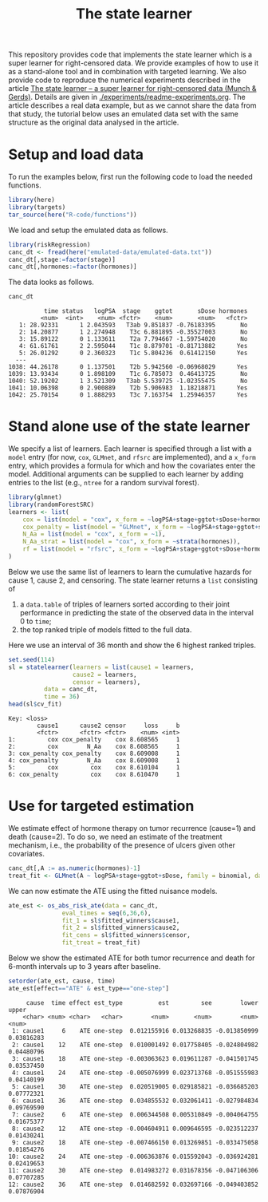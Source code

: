 #+PROPERTY: header-args:R :async :results output verbatim  :exports both  :session *R* :cache no
#+Title: The state learner

This repository provides code that implements the state learner which is a super
learner for right-censored data. We provide examples of how to use it as a
stand-alone tool and in combination with targeted learning. We also provide code
to reproduce the numerical experiments described in the article [[https://arxiv.org/abs/2405.17259][The state
learner -- a super learner for right-censored data (Munch & Gerds)]]. Details are
given in [[./experiments/readme-experiments.org]]. The article describes a real data
example, but as we cannot share the data from that study, the tutorial below
uses an emulated data set with the same structure as the original data analysed
in the article.

* Setup and load data

To run the examples below, first run the following code to load the needed
functions.

#+BEGIN_SRC R :exports code
  library(here)
  library(targets)
  tar_source(here("R-code/functions"))
#+END_SRC

#+RESULTS:
#+begin_example
here() starts at /home/amnudn/Documents/phd/statelearner
data.table 1.15.4 using 4 threads (see ?getDTthreads).  Latest news: r-datatable.com
riskRegression version 2023.12.21

 randomForestSRC 3.2.3 
 
 Type rfsrc.news() to see new features, changes, and bug fixes. 
 


Attaching package: ‘ggplot2’

The following object is masked from ‘package:lava’:

    vars
#+end_example

We load and setup the emulated data as follows.
#+BEGIN_SRC R :exports code :results silent
  library(riskRegression)
  canc_dt <- fread(here("emulated-data/emulated-data.txt"))
  canc_dt[,stage:=factor(stage)]
  canc_dt[,hormones:=factor(hormones)]
#+END_SRC

The data looks as follows.

#+BEGIN_SRC R :exports both
  canc_dt
#+END_SRC

#+RESULTS:
#+begin_example
          time status   logPSA  stage    ggtot       sDose hormones
         <num>  <int>    <num> <fctr>    <num>       <num>   <fctr>
   1: 28.92331      1 2.043593   T3ab 9.851837 -0.76183395       No
   2: 14.20877      1 2.274948    T3c 6.881895 -0.35527003       No
   3: 15.89122      0 1.133611    T2a 7.794667 -1.59754020       No
   4: 61.61761      2 2.595044    T1c 8.879701 -0.81713882      Yes
   5: 26.01292      0 2.360323    T1c 5.804236  0.61412150      Yes
  ---                                                              
1038: 44.26178      0 1.137501    T2b 5.942560 -0.06968029      Yes
1039: 13.93434      0 1.898109    T1c 6.785073  0.46413725       No
1040: 52.19202      1 3.521309   T3ab 5.539725 -1.02355475       No
1041: 10.06398      0 2.900889    T2b 5.906983  1.18218871      Yes
1042: 25.70154      0 1.888293    T3c 7.163754  1.25946357      Yes
#+end_example

* Stand alone use of the state learner

We specify a list of learners. Each learner is specified through a list with a
=model= entry (for now, =cox=, =GLMnet=, and =rfsrc= are implemented), and a
=x_form= entry, which provides a formula for which and how the covariates enter
the model. Additional arguments can be supplied to each learner by adding
entries to the list (e.g., =ntree= for a random survival forest).
#+BEGIN_SRC R :exports code
  library(glmnet)
  library(randomForestSRC)
  learners <- list(
      cox = list(model = "cox", x_form = ~logPSA+stage+ggtot+sDose+hormones),
      cox_penalty = list(model = "GLMnet", x_form = ~logPSA+stage+ggtot+sDose+hormones),
      N_Aa = list(model = "cox", x_form = ~1),
      N_Aa_strat = list(model = "cox", x_form = ~strata(hormones)),
      rf = list(model = "rfsrc", x_form = ~logPSA+stage+ggtot+sDose+hormones, ntree = 50)
  )
#+END_SRC

#+RESULTS:
: Loading required package: Matrix
: Loaded glmnet 4.1-8

Below we use the same list of learners to learn the cumulative hazards for cause
1, cause 2, and censoring. The state learner returns a =list= consisting of

1) a =data.table= of triples of learners sorted according to their joint
   performance in predicting the state of the observed data in the interval 0 to
   =time=;
2) the top ranked triple of models fitted to the full data.
   
Here we use an interval of 36 month and show the 6 highest ranked triples.
#+BEGIN_SRC R :exports both
  set.seed(114)
  sl = statelearner(learners = list(cause1 = learners,
				    cause2 = learners,
				    censor = learners),
		    data = canc_dt,
		    time = 36)
  head(sl$cv_fit)
#+END_SRC

#+RESULTS:
: Key: <loss>
:         cause1      cause2 censor     loss     b
:         <fctr>      <fctr> <fctr>    <num> <int>
: 1:         cox cox_penalty    cox 8.608565     1
: 2:         cox        N_Aa    cox 8.608565     1
: 3: cox_penalty cox_penalty    cox 8.609008     1
: 4: cox_penalty        N_Aa    cox 8.609008     1
: 5:         cox         cox    cox 8.610104     1
: 6: cox_penalty         cox    cox 8.610470     1


* Use for targeted estimation
We estimate effect of hormone therapy on tumor recurrence (cause=1) and death
(cause=2). To do so, we need an estimate of the treatment mechanism, i.e., the
probability of the presence of ulcers given other covariates.

#+BEGIN_SRC R :exports code
  canc_dt[,A := as.numeric(hormones)-1]
  treat_fit <- GLMnet(A ~ logPSA+stage+ggtot+sDose, family = binomial, data = canc_dt)
#+END_SRC

#+RESULTS:
#+begin_example
          time status   logPSA  stage    ggtot       sDose hormones     A
         <num>  <int>    <num> <fctr>    <num>       <num>   <fctr> <num>
   1: 28.92331      1 2.043593   T3ab 9.851837 -0.76183395       No     0
   2: 14.20877      1 2.274948    T3c 6.881895 -0.35527003       No     0
   3: 15.89122      0 1.133611    T2a 7.794667 -1.59754020       No     0
   4: 61.61761      2 2.595044    T1c 8.879701 -0.81713882      Yes     1
   5: 26.01292      0 2.360323    T1c 5.804236  0.61412150      Yes     1
  ---                                                                    
1038: 44.26178      0 1.137501    T2b 5.942560 -0.06968029      Yes     1
1039: 13.93434      0 1.898109    T1c 6.785073  0.46413725       No     0
1040: 52.19202      1 3.521309   T3ab 5.539725 -1.02355475       No     0
1041: 10.06398      0 2.900889    T2b 5.906983  1.18218871      Yes     1
1042: 25.70154      0 1.888293    T3c 7.163754  1.25946357      Yes     1
#+end_example

We can now estimate the ATE using the fitted nuisance models. 

#+BEGIN_SRC R
  ate_est <- os_abs_risk_ate(data = canc_dt, 
			     eval_times = seq(6,36,6),
			     fit_1 = sl$fitted_winners$cause1,
			     fit_2 = sl$fitted_winners$cause2,
			     fit_cens = sl$fitted_winners$censor,
			     fit_treat = treat_fit)
#+END_SRC

#+RESULTS:

Below we show the estimated ATE for both tumor recurrence and death for 6-month
intervals up to 3 years after baseline.
#+BEGIN_SRC R :exports both
  setorder(ate_est, cause, time)
  ate_est[effect=="ATE" & est_type=="one-step"]
#+END_SRC

#+RESULTS:
#+begin_example
     cause  time effect est_type          est         see        lower      upper
    <char> <num> <char>   <char>        <num>       <num>        <num>      <num>
 1: cause1     6    ATE one-step  0.012155916 0.013268835 -0.013850999 0.03816283
 2: cause1    12    ATE one-step  0.010001492 0.017758405 -0.024804982 0.04480796
 3: cause1    18    ATE one-step -0.003063623 0.019611287 -0.041501745 0.03537450
 4: cause1    24    ATE one-step -0.005076999 0.023713768 -0.051555983 0.04140199
 5: cause1    30    ATE one-step  0.020519005 0.029185821 -0.036685203 0.07772321
 6: cause1    36    ATE one-step  0.034855532 0.032061411 -0.027984834 0.09769590
 7: cause2     6    ATE one-step  0.006344508 0.005310849 -0.004064755 0.01675377
 8: cause2    12    ATE one-step -0.004604911 0.009646595 -0.023512237 0.01430241
 9: cause2    18    ATE one-step -0.007466150 0.013269851 -0.033475058 0.01854276
10: cause2    24    ATE one-step -0.006363876 0.015592043 -0.036924281 0.02419653
11: cause2    30    ATE one-step  0.014983272 0.031678356 -0.047106306 0.07707285
12: cause2    36    ATE one-step  0.014682592 0.032697166 -0.049403852 0.07876904
#+end_example

* Testing alternative loss function :noexport:

#+BEGIN_SRC R
  set.seed(114)
  sl2 = statelearner2(learners = list(cause1 = learners,
				    cause2 = learners,
				    censor = learners),
		    data = canc_dt,
		    time = 36)  
#+END_SRC

#+BEGIN_SRC R
  grid.arrange(ggplot(sl$cv_fit, aes(x = cause1, y = loss, col = cause2)) +
               geom_point(position=position_dodge(width=1), size=.8) +
               theme_bw() + ylab("Integrated Brier score") +
               theme(legend.position="top",
                     axis.text.x = element_text(angle = 45, vjust = .8)) +
               xlab("Tumor learner") +
               facet_grid( ~ censor) +
               scale_colour_grey("Mortality learner", start = 0, end = 0.7),
               ggplot(sl2$cv_fit, aes(x = cause1, y = loss, col = cause2)) +
               geom_point(position=position_dodge(width=1), size=.8) +
               theme_bw() + ylab("Integrated Brier score") +
               theme(legend.position="top",
                     axis.text.x = element_text(angle = 45, vjust = .8)) +
               xlab("Tumor learner") +
               facet_grid( ~ censor) +
               scale_colour_grey("Mortality learner", start = 0, end = 0.7)
               )
#+END_SRC

#+BEGIN_SRC R 
  sl_test_plot <- merge(sl$cv_fit, sl2$cv_fit, by = c("cause1", "cause2", "censor"))
  sl_test_plot[, plot(loss.x, loss.y)]
#+END_SRC
